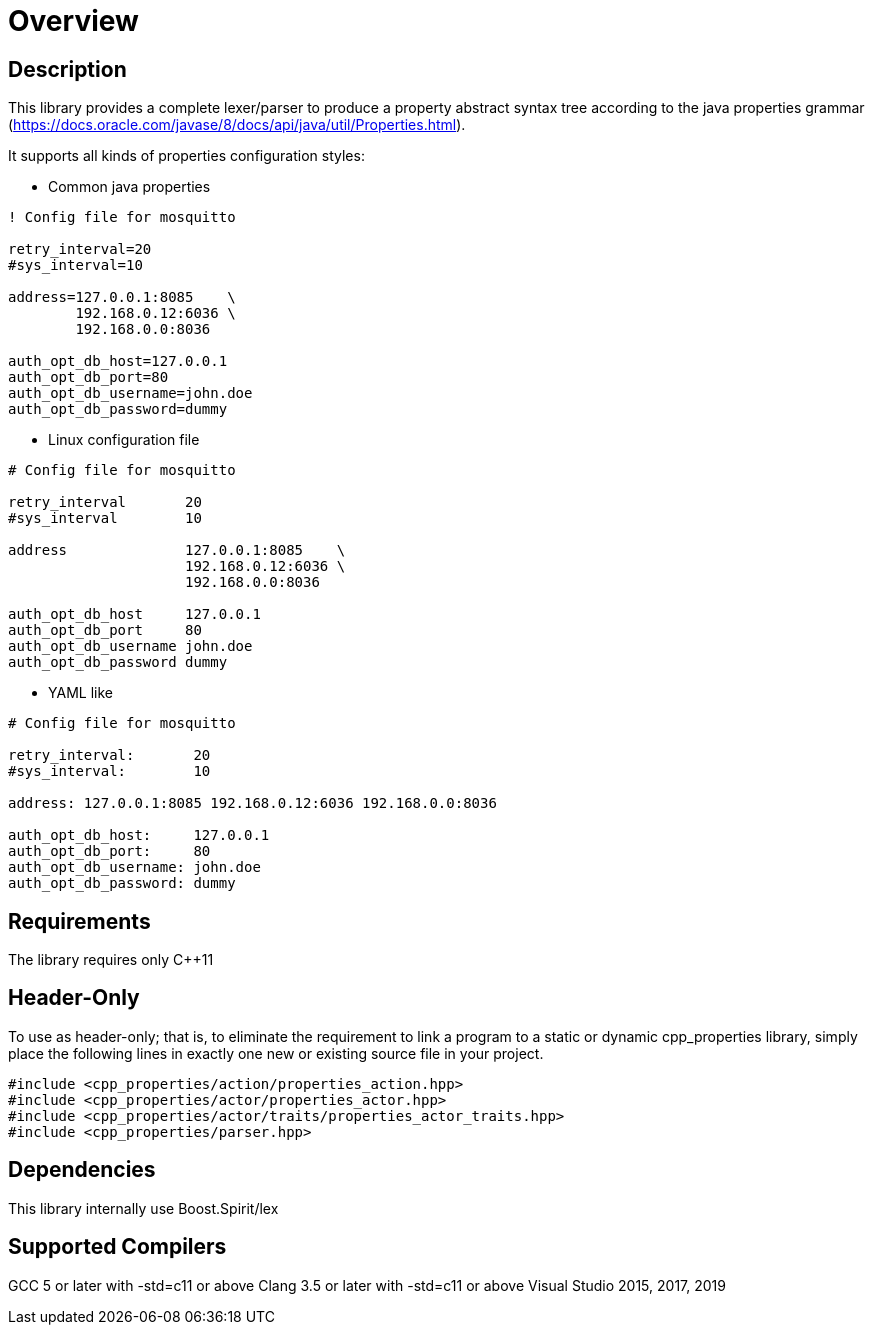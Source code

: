 ////
Copyright (c) 2015-2021 glywk
Distributed under the Boost Software License, Version 1.0.
https://www.boost.org/LICENSE_1_0.txt
////

[#overview]
# Overview
:idprefix: overview_
:source-highlighter: highlight.js
:highlightjs-languages: properties

## Description
This library provides a complete lexer/parser to produce a property abstract syntax tree according to the java properties grammar (https://docs.oracle.com/javase/8/docs/api/java/util/Properties.html).

It supports all kinds of properties configuration styles:

* Common java properties

[source, properties]
----
! Config file for mosquitto

retry_interval=20
#sys_interval=10

address=127.0.0.1:8085    \
        192.168.0.12:6036 \
        192.168.0.0:8036

auth_opt_db_host=127.0.0.1
auth_opt_db_port=80
auth_opt_db_username=john.doe
auth_opt_db_password=dummy
----

* Linux configuration file

[source, properties]
----
# Config file for mosquitto

retry_interval       20
#sys_interval        10

address              127.0.0.1:8085    \
                     192.168.0.12:6036 \
                     192.168.0.0:8036

auth_opt_db_host     127.0.0.1
auth_opt_db_port     80
auth_opt_db_username john.doe
auth_opt_db_password dummy
----

* YAML like

[source, properties]
----
# Config file for mosquitto

retry_interval:       20
#sys_interval:        10

address: 127.0.0.1:8085 192.168.0.12:6036 192.168.0.0:8036

auth_opt_db_host:     127.0.0.1
auth_opt_db_port:     80
auth_opt_db_username: john.doe
auth_opt_db_password: dummy
----

## Requirements
The library requires only {cpp}11

## Header-Only
To use as header-only; that is, to eliminate the requirement to link a program to a static or dynamic cpp_properties library, simply place the following lines in exactly one new or existing source file in your project.
```
#include <cpp_properties/action/properties_action.hpp>
#include <cpp_properties/actor/properties_actor.hpp>
#include <cpp_properties/actor/traits/properties_actor_traits.hpp>
#include <cpp_properties/parser.hpp>
```
## Dependencies
This library internally use Boost.Spirit/lex

## Supported Compilers
GCC 5 or later with -std=c++11 or above
Clang 3.5 or later with -std=c++11 or above
Visual Studio 2015, 2017, 2019